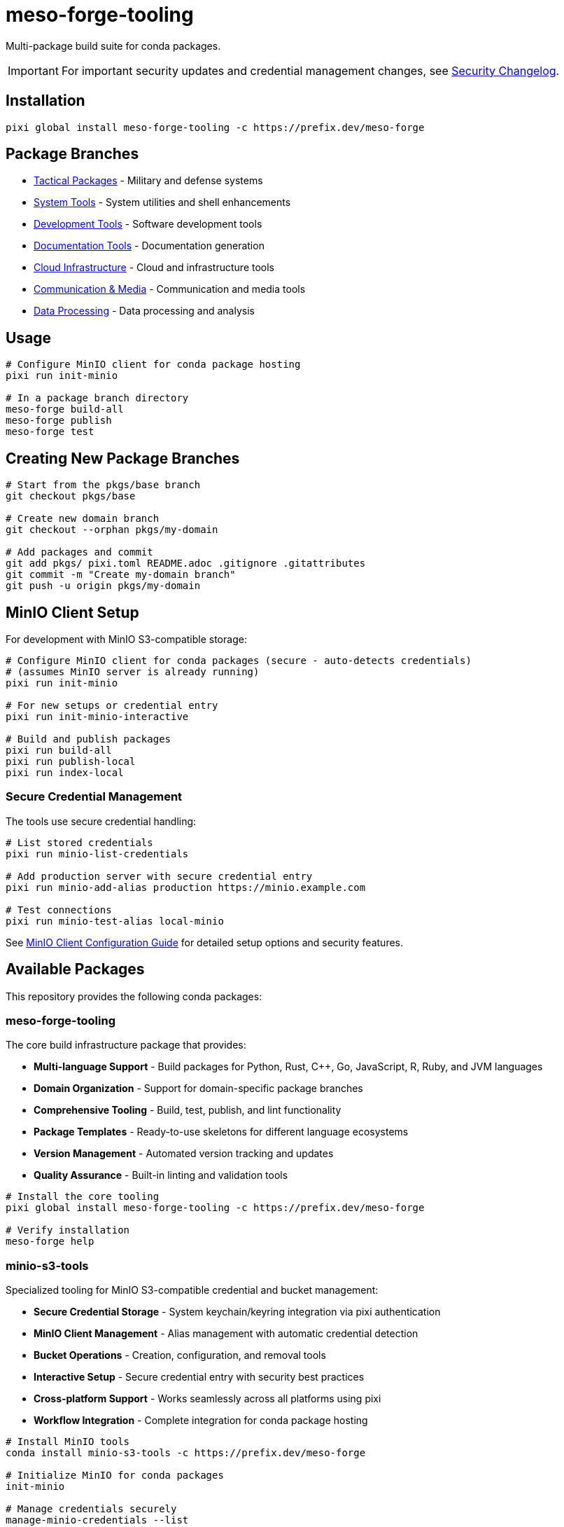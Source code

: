 = meso-forge-tooling
:repository: https://github.com/phreed/meso-forge

Multi-package build suite for conda packages.

IMPORTANT: For important security updates and credential management changes, see link:docs/security-changelog.adoc[Security Changelog].

== Installation

[source,bash]
----
pixi global install meso-forge-tooling -c https://prefix.dev/meso-forge
----

== Package Branches

* link:++https://github.com/phreed/meso-forge/tree/pkgs/tactical++[Tactical Packages] - Military and defense systems
* link:++https://github.com/phreed/meso-forge/tree/pkgs/system-tools++[System Tools] - System utilities and shell enhancements
* link:++https://github.com/phreed/meso-forge/tree/pkgs/development-tools++[Development Tools] - Software development tools
* link:++https://github.com/phreed/meso-forge/tree/pkgs/documentation-tools++[Documentation Tools] - Documentation generation
* link:++https://github.com/phreed/meso-forge/tree/pkgs/cloud-infrastructure++[Cloud Infrastructure] - Cloud and infrastructure tools
* link:++https://github.com/phreed/meso-forge/tree/pkgs/communication-media++[Communication & Media] - Communication and media tools
* link:++https://github.com/phreed/meso-forge/tree/pkgs/data-processing++[Data Processing] - Data processing and analysis

== Usage

[source,bash]
----
# Configure MinIO client for conda package hosting
pixi run init-minio

# In a package branch directory
meso-forge build-all
meso-forge publish
meso-forge test
----

== Creating New Package Branches

[source,bash]
----
# Start from the pkgs/base branch
git checkout pkgs/base

# Create new domain branch
git checkout --orphan pkgs/my-domain

# Add packages and commit
git add pkgs/ pixi.toml README.adoc .gitignore .gitattributes
git commit -m "Create my-domain branch"
git push -u origin pkgs/my-domain
----

== MinIO Client Setup

For development with MinIO S3-compatible storage:

[source,bash]
----
# Configure MinIO client for conda packages (secure - auto-detects credentials)
# (assumes MinIO server is already running)
pixi run init-minio

# For new setups or credential entry
pixi run init-minio-interactive

# Build and publish packages
pixi run build-all
pixi run publish-local
pixi run index-local
----

=== Secure Credential Management

The tools use secure credential handling:

[source,bash]
----
# List stored credentials
pixi run minio-list-credentials

# Add production server with secure credential entry
pixi run minio-add-alias production https://minio.example.com

# Test connections
pixi run minio-test-alias local-minio
----

See link:docs/minio-setup.adoc[MinIO Client Configuration Guide] for detailed setup options and security features.

== Available Packages

This repository provides the following conda packages:

=== meso-forge-tooling

The core build infrastructure package that provides:

* **Multi-language Support** - Build packages for Python, Rust, C++, Go, JavaScript, R, Ruby, and JVM languages
* **Domain Organization** - Support for domain-specific package branches
* **Comprehensive Tooling** - Build, test, publish, and lint functionality
* **Package Templates** - Ready-to-use skeletons for different language ecosystems
* **Version Management** - Automated version tracking and updates
* **Quality Assurance** - Built-in linting and validation tools

[source,bash]
----
# Install the core tooling
pixi global install meso-forge-tooling -c https://prefix.dev/meso-forge

# Verify installation
meso-forge help
----

=== minio-s3-tools

Specialized tooling for MinIO S3-compatible credential and bucket management:

* **Secure Credential Storage** - System keychain/keyring integration via pixi authentication
* **MinIO Client Management** - Alias management with automatic credential detection
* **Bucket Operations** - Creation, configuration, and removal tools
* **Interactive Setup** - Secure credential entry with security best practices
* **Cross-platform Support** - Works seamlessly across all platforms using pixi
* **Workflow Integration** - Complete integration for conda package hosting

[source,bash]
----
# Install MinIO tools
conda install minio-s3-tools -c https://prefix.dev/meso-forge

# Initialize MinIO for conda packages
init-minio

# Manage credentials securely
manage-minio-credentials --list
manage-minio-credentials --add --alias production --url https://minio.example.com --interactive

# Test connections
manage-minio-credentials --test --alias local-minio
----

Key commands provided:
* `init-minio` - Configure MinIO client for conda package hosting
* `manage-minio-credentials` - Add, list, test, and remove MinIO aliases and credentials
* `remove-minio-bucket` - Clean bucket removal with credential cleanup
